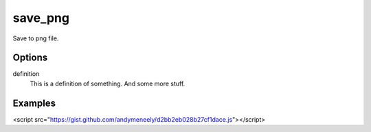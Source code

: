save_png
========

Save to png file.

Options
-------


definition
   This is a definition of something.
   And some more stuff.



Examples
--------

<script src="https://gist.github.com/andymeneely/d2bb2eb028b27cf1dace.js"></script>
